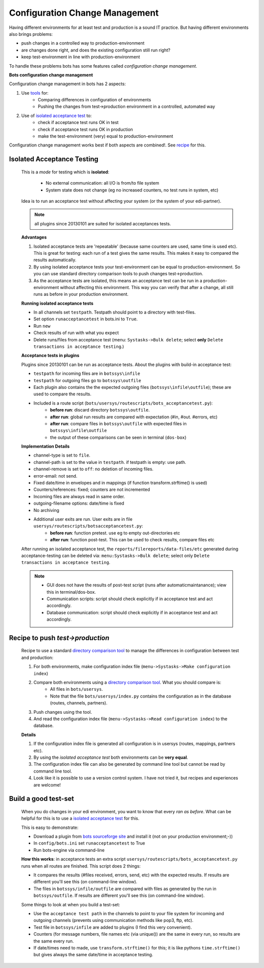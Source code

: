 Configuration Change Management
===============================

Having different environments for at least test and production is a sound IT practice.
But having different environments also brings problems:

* push changes in a controlled way to production-environment
* are changes done right, and does the existing configuration still run right?
* keep test-environment in line with production-environment

To handle these problems bots has some features called *configuration change management*.

**Bots configuration change management**

Configuration change management in bots has 2 aspects:

#. Use `tools <../useful-tools.html#compare-and-merge>`_ for:
    * Comparing differences in configuration of environments
    * Pushing the changes from test->production environment in a controlled, automated way
#. Use of `isolated acceptance test <#isolated-acceptance-testing>`_ to:
    * check if acceptance test runs OK in test
    * check if acceptance test runs OK in production
    * make the test-environment (very) equal to production-environment

Configuration change management works best if both aspects are combined!. See `recipe <#recipe-to-push-test-production>`_ for this.

Isolated Acceptance Testing
---------------------------

    This is a *mode* for testing which is **isolated**:

        * No external communication: all I/O is from/to file system
        * System state does not change (eg no increased counters, no test runs in system, etc)

    Idea is to run an acceptance test without affecting your system (or the system of your edi-partner).

    .. note::
        all plugins since 20130101 are suited for isolated acceptances tests.

    **Advantages**

    #. Isolated acceptance tests are 'repeatable' (because same counters are used, same time is used etc). This is great for testing: each run of a test gives the same results. This makes it easy to compared the results automatically.
    #. By using isolated acceptance tests your test-environment can be equal to production-environment. So you can use standard directory comparison tools to push changes test->production.
    #. As the acceptance tests are isolated, this means an acceptance test can be run in a production-environment without affecting this environment. This way you can verify that after a change, all still runs as before in your production environment.

    **Running isolated acceptance tests**

    * In all channels set ``testpath``. Testpath should point to a directory with test-files.
    * Set option ``runacceptancetest`` in bots.ini to ``True``.
    * Run ``new``
    * Check results of run with what you expect
    * Delete runs/files from acceptance test (menu: ``Systasks->Bulk delete``; select **only** ``Delete transactions in acceptance testing``.)

    **Acceptance tests in plugins**

    Plugins since 20130101 can be run as acceptance tests.
    About the plugins with build-in acceptance test:

    * ``testpath`` for incoming files are in ``botssys\infile``
    * ``testpath`` for outgoing files go to ``botssys\outfile``
    * Each plugin also contains the the expected outgoing files (``botssys\infile\outfile``); these are used to compare the results.
    * Included is a route script (``bots/usersys/routescripts/bots_acceptancetest.py``):
        * **before run**: discard directory ``botssys\outfile``.
        * **after run**: global run results are compared with expectation (#in, #out. #errors, etc)
        * **after run**: compare files in ``botssys\outfile`` with expected files in ``botssys\infile\outfile``
        * the output of these comparisons can be seen in terminal (``dos-box``)

    **Implementation Details**

    * channel-type is set to ``file``.
    * channel-path is set to the value in ``testpath``. if testpath is empty: use path.
    * channel-remove is set to ``off``: no deletion of incoming files.
    * error-email: not send.
    * Fixed date/time in envelopes and in mappings (if function transform.strftime() is used)
    * Counters/references: fixed; counters are not incremented
    * Incoming files are always read in same order.
    * outgoing-filename options: date/time is fixed
    * No archiving
    * Additional user exits are run. User exits are in file ``usersys/routescripts/botsacceptancetest.py``:
        * **before run**: function pretest. use eg to empty out-directories etc
        * **after run**: function post-test. This can be used to check results, compare files etc

    After running an isolated acceptance test, the ``reports/filereports/data-files/etc`` generated during acceptance-testing can be deleted via: ``menu:Systasks->Bulk delete``; select only ``Delete transactions in acceptance testing``.

    .. note::
            * GUI does not have the results of post-test script (runs after automaticmaintanance); view this in terminal/dos-box.
            * Communication scripts: script should check explicitly if in acceptance test and act accordingly.
            * Database communication: script should check explicitly if in acceptance test and act accordingly.


Recipe to push *test->production*
---------------------------------

    Recipe to use a standard `directory comparison tool <../useful-tools.html#compare-and-merge>`_ to manage the differences in configuration between test and production:

    #. For both environments, make configuration index file (``menu->Systasks->Make configuration index``)
    #. Compare both environments using a `directory comparison tool <../useful-tools.html#compare-and-merge>`_. What you should compare is:
        * All files in ``bots/usersys``.
        * Note that the file ``bots/usersys/index.py`` contains the configuration as in the database (routes, channels, partners).
    #. Push changes using the tool.
    #. And read the configuration index file (``menu->Systasks->Read configuration index``) to the database.

    **Details**

    #. If the configuration index file is generated all configuration is in usersys (routes, mappings, partners etc).
    #. By using the *isolated acceptance test* both environments can be **very equal**.
    #. The configuration index file can also be generated by command line tool but cannot be read by command line tool.
    #. Look like it is possible to use a version control system. I have not tried it, but recipes and experiences are welcome!

Build a good test-set
---------------------

    When you do changes in your edi environment, you want to know that every *ran as before*. What can be helpful for this is to use a `isolated acceptance test <#isolated-acceptance-testing>`_ for this.

    This is easy to demonstrate:

    * Download a plugin from `bots sourceforge site <http://sourceforge.net/projects/bots/files/plugins/>`_ and install it (not on your production environment;-))
    * In ``config/bots.ini`` set ``runacceptancetest`` to True
    * Run bots-engine via command-line

    **How this works**: in acceptance tests an extra script ``usersys/routescripts/bots_acceptancetest.py`` runs when all routes are finished. This script does 2 things:

    * It compares the results (#files received, errors, send, etc) with the expected results. If results are different you'll see this (on command-line window).
    * The files in ``botssys/infile/outfile`` are compared with files as generated by the run in ``botssys/outfile``. If results are different you'll see this (on command-line window).

    Some things to look at when you build a test-set:

    * Use the ``acceptance test path`` in the channels to point to your file system for incoming and outgoing channels (prevents using communication methods like pop3, ftp, etc).
    * Test file in ``botssys/infile`` are added to plugins (I find this very convenient).
    * Counters (for message numbers, file names etc (via unique()) are the same in every run, so results are the same every run.
    * If date/times need to made, use ``transform.strftime()`` for this; it is like pythons ``time.strftime()`` but gives always the same date/time in acceptance testing.
